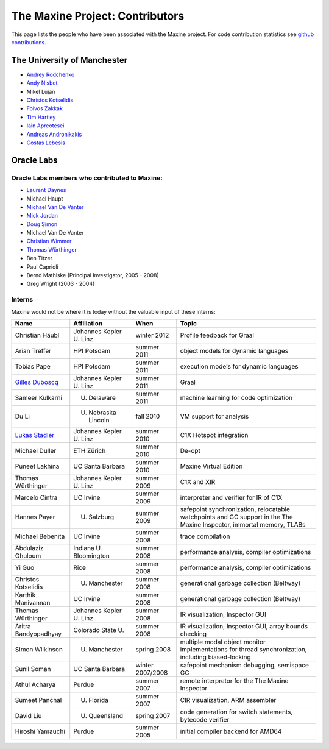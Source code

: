 The Maxine Project: Contributors
================================

This page lists the people who have been associated with the Maxine
project.
For code contribution statistics see `github contributions <https://github.com/beehive-lab/Maxine-VM/graphs/contributors>`__.

The University of Manchester
----------------------------

-  `Andrey Rodchenko <https://github.com/arodchen>`__
-  `Andy Nisbet <https://github.com/drandynisbet>`__
-  Mikel Lujan
-  `Christos Kotselidis <https://github.com/kotselidis>`__
-  `Foivos Zakkak <https://github.com/zakkak>`__
-  `Tim Hartley <https://github.com/timhartley>`__
-  `Iain Apreotesei <https://github.com/ibriq>`__
-  `Andreas Andronikakis <https://github.com/aandronikakis>`__
-  `Costas Lebesis <https://github.com/lebco>`__

Oracle Labs
-----------

Oracle Labs members who contributed to Maxine:
~~~~~~~~~~~~~~~~~~~~~~~~~~~~~~~~~~~~~~~~~~~~~~

-  `Laurent Daynes <https://github.com/ldaynes>`__
-  Michael Haupt
-  `Michael Van De Vanter <https://github.com/mlvdv>`__
-  `Mick Jordan <https://github.com/mickjordan>`__
-  `Doug Simon <https://github.com/dougxc>`__
-  Michael Van De Vanter
-  `Christian Wimmer <https://github.com/christianwimmer>`__
-  `Thomas Würthinger <https://github.com/thomaswue>`__
-  Ben Titzer
-  Paul Caprioli
-  Bernd Mathiske (Principal Investigator, 2005 - 2008)
-  Greg Wright (2003 - 2004)

Interns
~~~~~~~

Maxine would not be where it is today without the valuable input of
these interns:


+--------------------------------------------------------+-----------------------------------+--------------------+----------------------------------------------------------------+
| Name                                                   | Affiliation                       | When               | Topic                                                          |
+========================================================+===================================+====================+================================================================+
| Christian Häubl                                        | Johannes Kepler U. Linz           | winter 2012        | Profile feedback for Graal                                     |
+--------------------------------------------------------+-----------------------------------+--------------------+----------------------------------------------------------------+
| Arian Treffer                                          | HPI Potsdam                       | summer 2011        | object models for dynamic languages                            |
+--------------------------------------------------------+-----------------------------------+--------------------+----------------------------------------------------------------+
| Tobias Pape                                            | HPI Potsdam                       | summer 2011        | execution models for dynamic languages                         |
+--------------------------------------------------------+-----------------------------------+--------------------+----------------------------------------------------------------+
| `Gilles Duboscq <https://github.com/gilles-duboscq>`__ | Johannes Kepler U. Linz           | summer 2011        | Graal                                                          |
+--------------------------------------------------------+-----------------------------------+--------------------+----------------------------------------------------------------+
| Sameer Kulkarni                                        | U. Delaware                       | summer 2011        | machine learning for code optimization                         |
+--------------------------------------------------------+-----------------------------------+--------------------+----------------------------------------------------------------+
| Du Li                                                  | U. Nebraska Lincoln               | fall 2010          | VM support for analysis                                        |
+--------------------------------------------------------+-----------------------------------+--------------------+----------------------------------------------------------------+
| `Lukas Stadler <https://github.com/lukasstadler>`__    | Johannes Kepler U. Linz           | summer 2010        | C1X Hotspot integration                                        |
+--------------------------------------------------------+-----------------------------------+--------------------+----------------------------------------------------------------+
| Michael Duller                                         | ETH Zürich                        | summer 2010        | De-opt                                                         |
+--------------------------------------------------------+-----------------------------------+--------------------+----------------------------------------------------------------+
| Puneet Lakhina                                         | UC Santa Barbara                  | summer 2010        | Maxine Virtual Edition                                         |
+--------------------------------------------------------+-----------------------------------+--------------------+----------------------------------------------------------------+
| Thomas Würthinger                                      | Johannes Kepler U. Linz           | summer 2009        | C1X and XIR                                                    |
+--------------------------------------------------------+-----------------------------------+--------------------+----------------------------------------------------------------+
| Marcelo Cintra                                         | UC Irvine                         | summer 2009        | interpreter and verifier for IR of C1X                         |
+--------------------------------------------------------+-----------------------------------+--------------------+----------------------------------------------------------------+
| Hannes Payer                                           | U. Salzburg                       | summer 2009        | safepoint synchronization, relocatable watchpoints and GC      |
|                                                        |                                   |                    | support in the The Maxine Inspector, immortal memory, TLABs    |
+--------------------------------------------------------+-----------------------------------+--------------------+----------------------------------------------------------------+
| Michael Bebenita                                       | UC Irvine                         | summer 2008        | trace compilation                                              |
+--------------------------------------------------------+-----------------------------------+--------------------+----------------------------------------------------------------+
| Abdulaziz Ghuloum                                      | Indiana U. Bloomington            | summer 2008        | performance analysis, compiler optimizations                   |
+--------------------------------------------------------+-----------------------------------+--------------------+----------------------------------------------------------------+
| Yi Guo                                                 | Rice                              | summer 2008        | performance analysis, compiler optimizations                   |
+--------------------------------------------------------+-----------------------------------+--------------------+----------------------------------------------------------------+
| Christos Kotselidis                                    | U. Manchester                     | summer 2008        | generational garbage collection (Beltway)                      |
+--------------------------------------------------------+-----------------------------------+--------------------+----------------------------------------------------------------+
| Karthik Manivannan                                     | UC Irvine                         | summer 2008        | generational garbage collection (Beltway)                      |
+--------------------------------------------------------+-----------------------------------+--------------------+----------------------------------------------------------------+
| Thomas Würthinger                                      | Johannes Kepler U. Linz           | summer 2008        | IR visualization, Inspector GUI                                |
+--------------------------------------------------------+-----------------------------------+--------------------+----------------------------------------------------------------+
| Aritra Bandyopadhyay                                   | Colorado State U.                 | summer 2008        | IR visualization, Inspector GUI, array bounds checking         |
+--------------------------------------------------------+-----------------------------------+--------------------+----------------------------------------------------------------+
| Simon Wilkinson                                        | U. Manchester                     | spring 2008        | multiple modal object monitor implementations for thread       |
|                                                        |                                   |                    | synchronization, including biased-locking                      |
+--------------------------------------------------------+-----------------------------------+--------------------+----------------------------------------------------------------+
| Sunil Soman                                            | UC Santa Barbara                  | winter 2007/2008   | safepoint mechanism debugging, semispace GC                    |
+--------------------------------------------------------+-----------------------------------+--------------------+----------------------------------------------------------------+
| Athul Acharya                                          | Purdue                            | summer 2007        | remote interpretor for the The Maxine Inspector                |
+--------------------------------------------------------+-----------------------------------+--------------------+----------------------------------------------------------------+
| Sumeet Panchal                                         | U. Florida                        | summer 2007        | CIR visualization, ARM assembler                               |
+--------------------------------------------------------+-----------------------------------+--------------------+----------------------------------------------------------------+
| David Liu                                              | U. Queensland                     | spring 2007        | code generation for switch statements, bytecode verifier       |
+--------------------------------------------------------+-----------------------------------+--------------------+----------------------------------------------------------------+
| Hiroshi Yamauchi                                       | Purdue                            | summer 2005        | initial compiler backend for AMD64                             |
+--------------------------------------------------------+-----------------------------------+--------------------+----------------------------------------------------------------+
